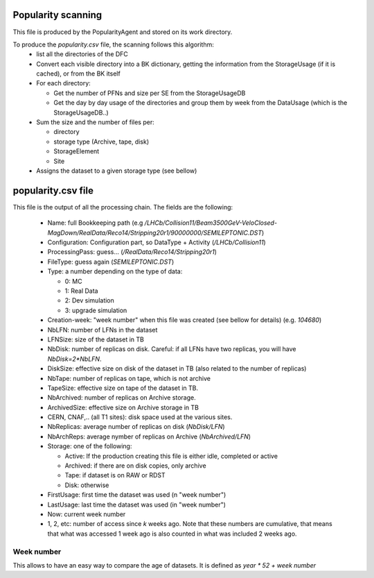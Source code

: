 Popularity scanning
===================

This file is produced by the PopularityAgent and stored on its work directory.

To produce the `popularity.csv` file, the scanning follows this algorithm:
 * list all the directories of the DFC
 * Convert each visible directory into a BK dictionary, getting the information from the StorageUsage (if it is cached), or from the BK itself
 * For each directory:

   - Get the number of PFNs and size per SE from the StorageUsageDB
   - Get the day by day usage of the directories and group them by week from the DataUsage (which is the StorageUsageDB..)

 * Sum the size and the number of files per:

   - directory
   - storage type (Archive, tape, disk)
   - StorageElement
   - Site
 * Assigns the dataset to a given storage type (see bellow)


.. _popularityCSV:

popularity.csv file
===================

This file is the output of all the processing chain. The fields are the following:

 * Name: full Bookkeeping path (e.g `/LHCb/Collision11/Beam3500GeV-VeloClosed-MagDown/RealData/Reco14/Stripping20r1/90000000/SEMILEPTONIC.DST`)
 * Configuration: Configuration part, so DataType + Activity (`/LHCb/Collision11`)
 * ProcessingPass: guess... (`/RealData/Reco14/Stripping20r1`)
 * FileType: guess again (`SEMILEPTONIC.DST`)
 * Type: a number depending on the type of data:

   - 0: MC
   - 1: Real Data
   - 2: Dev simulation
   - 3: upgrade simulation
 * Creation-week: "week number" when this file was created (see bellow for details) (e.g. `104680`)
 * NbLFN: number of LFNs in the dataset
 * LFNSize: size of the dataset in TB
 * NbDisk: number of replicas on disk. Careful: if all LFNs have two replicas, you will have `NbDisk=2*NbLFN`.
 * DiskSize: effective size on disk of the dataset in TB (also related to the number of replicas)
 * NbTape: number of replicas on tape, which is not archive
 * TapeSize: effective size on tape of the dataset in TB.
 * NbArchived: number of replicas on Archive storage.
 * ArchivedSize: effective size on Archive storage in TB
 * CERN, CNAF,.. (all T1 sites): disk space used at the various sites.
 * NbReplicas: average number of replicas on disk (`NbDisk/LFN`)
 * NbArchReps: average nymber of replicas on Archive (`NbArchived/LFN`)
 * Storage: one of the following:

   - Active: If the production creating this file is either idle, completed or active
   - Archived: if there are on disk copies, only archive
   - Tape: if dataset is on RAW or RDST
   - Disk: otherwise
 * FirstUsage: first time the dataset was used (n "week number")
 * LastUsage: last time the dataset was used (in "week number")
 * Now: current week number
 * 1, 2, etc: number of access since `k` weeks ago. Note that these numbers are cumulative, that means that what was accessed 1 week ago is also counted in what was included 2 weeks ago.

***********
Week number
***********

This allows to have an easy way to compare the age of datasets. It is defined as `year * 52 + week number`